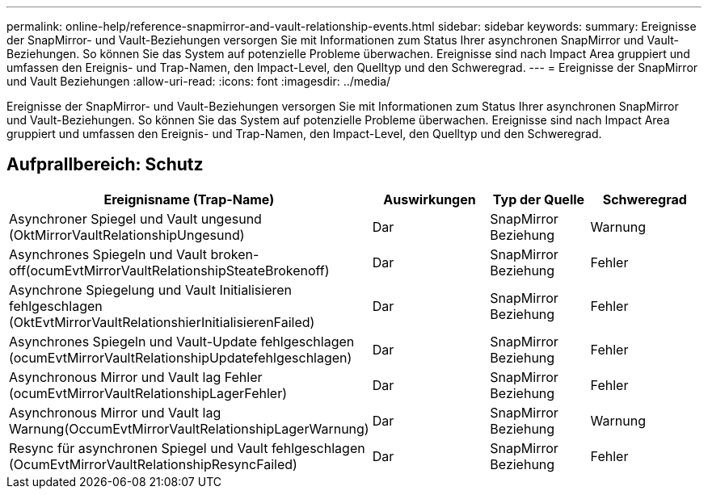 ---
permalink: online-help/reference-snapmirror-and-vault-relationship-events.html 
sidebar: sidebar 
keywords:  
summary: Ereignisse der SnapMirror- und Vault-Beziehungen versorgen Sie mit Informationen zum Status Ihrer asynchronen SnapMirror und Vault-Beziehungen. So können Sie das System auf potenzielle Probleme überwachen. Ereignisse sind nach Impact Area gruppiert und umfassen den Ereignis- und Trap-Namen, den Impact-Level, den Quelltyp und den Schweregrad. 
---
= Ereignisse der SnapMirror und Vault Beziehungen
:allow-uri-read: 
:icons: font
:imagesdir: ../media/


[role="lead"]
Ereignisse der SnapMirror- und Vault-Beziehungen versorgen Sie mit Informationen zum Status Ihrer asynchronen SnapMirror und Vault-Beziehungen. So können Sie das System auf potenzielle Probleme überwachen. Ereignisse sind nach Impact Area gruppiert und umfassen den Ereignis- und Trap-Namen, den Impact-Level, den Quelltyp und den Schweregrad.



== Aufprallbereich: Schutz

[cols="1a,1a,1a,1a"]
|===
| Ereignisname (Trap-Name) | Auswirkungen | Typ der Quelle | Schweregrad 


 a| 
Asynchroner Spiegel und Vault ungesund (OktMirrorVaultRelationshipUngesund)
 a| 
Dar
 a| 
SnapMirror Beziehung
 a| 
Warnung



 a| 
Asynchrones Spiegeln und Vault broken-off(ocumEvtMirrorVaultRelationshipSteateBrokenoff)
 a| 
Dar
 a| 
SnapMirror Beziehung
 a| 
Fehler



 a| 
Asynchrone Spiegelung und Vault Initialisieren fehlgeschlagen (OktEvtMirrorVaultRelationshierInitialisierenFailed)
 a| 
Dar
 a| 
SnapMirror Beziehung
 a| 
Fehler



 a| 
Asynchrones Spiegeln und Vault-Update fehlgeschlagen (ocumEvtMirrorVaultRelationshipUpdatefehlgeschlagen)
 a| 
Dar
 a| 
SnapMirror Beziehung
 a| 
Fehler



 a| 
Asynchronous Mirror und Vault lag Fehler (ocumEvtMirrorVaultRelationshipLagerFehler)
 a| 
Dar
 a| 
SnapMirror Beziehung
 a| 
Fehler



 a| 
Asynchronous Mirror und Vault lag Warnung(OccumEvtMirrorVaultRelationshipLagerWarnung)
 a| 
Dar
 a| 
SnapMirror Beziehung
 a| 
Warnung



 a| 
Resync für asynchronen Spiegel und Vault fehlgeschlagen (OcumEvtMirrorVaultRelationshipResyncFailed)
 a| 
Dar
 a| 
SnapMirror Beziehung
 a| 
Fehler

|===
